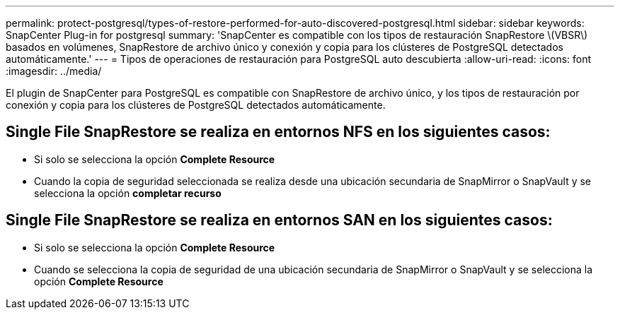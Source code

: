 ---
permalink: protect-postgresql/types-of-restore-performed-for-auto-discovered-postgresql.html 
sidebar: sidebar 
keywords: SnapCenter Plug-in for postgresql 
summary: 'SnapCenter es compatible con los tipos de restauración SnapRestore \(VBSR\) basados en volúmenes, SnapRestore de archivo único y conexión y copia para los clústeres de PostgreSQL detectados automáticamente.' 
---
= Tipos de operaciones de restauración para PostgreSQL auto descubierta
:allow-uri-read: 
:icons: font
:imagesdir: ../media/


[role="lead"]
El plugin de SnapCenter para PostgreSQL es compatible con SnapRestore de archivo único, y los tipos de restauración por conexión y copia para los clústeres de PostgreSQL detectados automáticamente.



== Single File SnapRestore se realiza en entornos NFS en los siguientes casos:

* Si solo se selecciona la opción *Complete Resource*
* Cuando la copia de seguridad seleccionada se realiza desde una ubicación secundaria de SnapMirror o SnapVault y se selecciona la opción *completar recurso*




== Single File SnapRestore se realiza en entornos SAN en los siguientes casos:

* Si solo se selecciona la opción *Complete Resource*
* Cuando se selecciona la copia de seguridad de una ubicación secundaria de SnapMirror o SnapVault y se selecciona la opción *Complete Resource*

